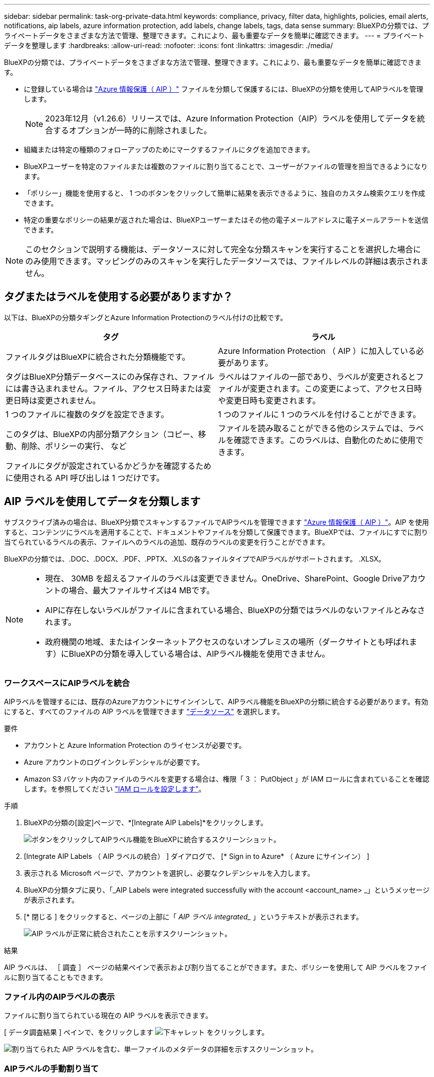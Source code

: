 ---
sidebar: sidebar 
permalink: task-org-private-data.html 
keywords: compliance, privacy, filter data, highlights, policies, email alerts, notifications, aip labels, azure information protection, add labels, change labels, tags, data sense 
summary: BlueXPの分類では、プライベートデータをさまざまな方法で管理、整理できます。これにより、最も重要なデータを簡単に確認できます。 
---
= プライベートデータを整理します
:hardbreaks:
:allow-uri-read: 
:nofooter: 
:icons: font
:linkattrs: 
:imagesdir: ./media/


[role="lead"]
BlueXPの分類では、プライベートデータをさまざまな方法で管理、整理できます。これにより、最も重要なデータを簡単に確認できます。

* に登録している場合は https://azure.microsoft.com/en-us/services/information-protection/["Azure 情報保護（ AIP ）"^] ファイルを分類して保護するには、BlueXPの分類を使用してAIPラベルを管理します。
+

NOTE: 2023年12月（v1.26.6）リリースでは、Azure Information Protection（AIP）ラベルを使用してデータを統合するオプションが一時的に削除されました。

* 組織または特定の種類のフォローアップのためにマークするファイルにタグを追加できます。
* BlueXPユーザーを特定のファイルまたは複数のファイルに割り当てることで、ユーザーがファイルの管理を担当できるようになります。
* 「ポリシー」機能を使用すると、 1 つのボタンをクリックして簡単に結果を表示できるように、独自のカスタム検索クエリを作成できます。
* 特定の重要なポリシーの結果が返された場合は、BlueXPユーザーまたはその他の電子メールアドレスに電子メールアラートを送信できます。



NOTE: このセクションで説明する機能は、データソースに対して完全な分類スキャンを実行することを選択した場合にのみ使用できます。マッピングのみのスキャンを実行したデータソースでは、ファイルレベルの詳細は表示されません。



== タグまたはラベルを使用する必要がありますか？

以下は、BlueXPの分類タギングとAzure Information Protectionのラベル付けの比較です。

[cols="50,50"]
|===
| タグ | ラベル 


| ファイルタグはBlueXPに統合された分類機能です。 | Azure Information Protection （ AIP ）に加入している必要があります。 


| タグはBlueXP分類データベースにのみ保存され、ファイルには書き込まれません。ファイル、アクセス日時または変更日時は変更されません。 | ラベルはファイルの一部であり、ラベルが変更されるとファイルが変更されます。この変更によって、アクセス日時や変更日時も変更されます。 


| 1 つのファイルに複数のタグを設定できます。 | 1 つのファイルに 1 つのラベルを付けることができます。 


| このタグは、BlueXPの内部分類アクション（コピー、移動、削除、ポリシーの実行、 など | ファイルを読み取ることができる他のシステムでは、ラベルを確認できます。このラベルは、自動化のために使用できます。 


| ファイルにタグが設定されているかどうかを確認するために使用される API 呼び出しは 1 つだけです。 |  
|===


== AIP ラベルを使用してデータを分類します

サブスクライブ済みの場合は、BlueXP分類でスキャンするファイルでAIPラベルを管理できます https://azure.microsoft.com/en-us/services/information-protection/["Azure 情報保護（ AIP ）"^]。AIP を使用すると、コンテンツにラベルを適用することで、ドキュメントやファイルを分類して保護できます。BlueXPでは、ファイルにすでに割り当てられているラベルの表示、ファイルへのラベルの追加、既存のラベルの変更を行うことができます。

BlueXPの分類では、.DOC、.DOCX、.PDF、.PPTX、.XLSの各ファイルタイプでAIPラベルがサポートされます。 .XLSX。

[NOTE]
====
* 現在、 30MB を超えるファイルのラベルは変更できません。OneDrive、SharePoint、Google Driveアカウントの場合、最大ファイルサイズは4 MBです。
* AIPに存在しないラベルがファイルに含まれている場合、BlueXPの分類ではラベルのないファイルとみなされます。
* 政府機関の地域、またはインターネットアクセスのないオンプレミスの場所（ダークサイトとも呼ばれます）にBlueXPの分類を導入している場合は、AIPラベル機能を使用できません。


====


=== ワークスペースにAIPラベルを統合

AIPラベルを管理するには、既存のAzureアカウントにサインインして、AIPラベル機能をBlueXPの分類に統合する必要があります。有効にすると、すべてのファイルの AIP ラベルを管理できます link:concept-cloud-compliance.html#supported-data-sources["データソース"^] を選択します。

.要件
* アカウントと Azure Information Protection のライセンスが必要です。
* Azure アカウントのログインクレデンシャルが必要です。
* Amazon S3 バケット内のファイルのラベルを変更する場合は、権限「 3 ： PutObject 」が IAM ロールに含まれていることを確認します。を参照してください link:task-scanning-s3.html#reviewing-s3-prerequisites["IAM ロールを設定します"^]。


.手順
. BlueXPの分類の[設定]ページで、*[Integrate AIP Labels]*をクリックします。
+
image:screenshot_compliance_integrate_aip_labels.png["ボタンをクリックしてAIPラベル機能をBlueXPに統合するスクリーンショット。"]

. [Integrate AIP Labels （ AIP ラベルの統合） ] ダイアログで、 [* Sign in to Azure* （ Azure にサインイン） ]
. 表示される Microsoft ページで、アカウントを選択し、必要なクレデンシャルを入力します。
. BlueXPの分類タブに戻り、「_AIP Labels were integrated successfully with the account <account_name> _」というメッセージが表示されます。
. [* 閉じる ] をクリックすると、ページの上部に「 _AIP ラベル integrated__ 」というテキストが表示されます。
+
image:screenshot_compliance_aip_labels_int.png["AIP ラベルが正常に統合されたことを示すスクリーンショット。"]



.結果
AIP ラベルは、 ［ 調査 ］ ページの結果ペインで表示および割り当てることができます。また、ポリシーを使用して AIP ラベルをファイルに割り当てることもできます。



=== ファイル内のAIPラベルの表示

ファイルに割り当てられている現在の AIP ラベルを表示できます。

[ データ調査結果 ] ペインで、をクリックします image:button_down_caret.png["下キャレット"] をクリックします。

image:screenshot_compliance_show_label.png["割り当てられた AIP ラベルを含む、単一ファイルのメタデータの詳細を示すスクリーンショット。"]



=== AIPラベルの手動割り当て

BlueXPの分類を使用して、ファイルのAIPラベルを追加、変更、削除できます。

AIP ラベルを 1 つのファイルに割り当てる手順は、次のとおりです。

.手順
. [ データ調査結果 ] ペインで、をクリックします image:button_down_caret.png["下キャレット"] をクリックします。
+
image:screenshot_compliance_add_label_manually.png["[ データ調査 ] ページのファイルのメタデータの詳細を示すスクリーンショット。"]

. [* このファイルにラベルを割り当て * ] をクリックして、ラベルを選択します。
+
ラベルがファイルメタデータに表示されます。



AIPラベルを複数のファイルに割り当てる手順は、次のとおりです。AIPラベルは、一度に最大20個のファイル（UIの1ページ）に割り当てることができます。

.手順
. [ データ調査結果 ] ペインで、ラベル付けするファイルを選択します。
+
image:screenshot_compliance_tag_multi_files.png["ラベル付けするファイルの選択方法を示すスクリーンショットと、 [ データ調査 ] ページの [ ラベル ] ボタン。"]

+
** 個々のファイルを選択するには、各ファイル（image:button_backup_1_volume.png[""]）。
** 現在のページのすべてのファイルを選択するには、タイトル行（image:button_select_all_files.png[""]）。


. ボタンバーの * Label * をクリックし、 AIP ラベルを選択します。
+
image:screenshot_compliance_select_aip_label_multi.png["データ調査ページで AIP ラベルを複数のファイルに割り当てる方法を示すスクリーンショット。"]

+
AIP ラベルが、選択したすべてのファイルのメタデータに追加されます。





=== AIP統合の削除

ファイル内のAIPラベルを管理する必要がなくなった場合は、BlueXPの分類インターフェイスからAIPアカウントを削除できます。

BlueXPの分類を使用して追加したラベルは変更されません。ファイルに存在するラベルは、現在存在しているラベルのままになります。

.手順
. _Configuration_page で、 *AIP ラベル統合 > 統合の削除 * をクリックします。
+
image:screenshot_compliance_un_integrate_aip_labels.png["BlueXP分類でAIP統合を削除する方法を示すスクリーンショット。"]

. 確認ダイアログで、 [ 統合の削除（ Remove Integration ） ] をクリックします。




== タグを適用してスキャンしたファイルを管理

特定の種類のフォローアップでマークするファイルにタグを追加できます。たとえば、重複するファイルがいくつか見つかった場合に、それらのファイルを 1 つ削除する必要がありますが、削除するファイルを確認する必要があります。このファイルに「削除するチェック」というタグを追加すると、このファイルに何らかの調査と将来のアクションが必要であることがわかります。

BlueXPでは、ファイルに割り当てられているタグの表示、ファイルに対するタグの追加と削除、名前の変更や既存のタグの削除を行うことができます。

AIP ラベルがファイルメタデータの一部であるのと同じ方法で、タグがファイルに追加されないことに注意してください。このタグはBlueXPユーザのみがBlueXP分類を使用して確認できるため、ファイルを削除する必要があるかどうか、または何らかのフォローアップが必要かどうかを確認できます。


TIP: BlueXPで分類されたファイルに割り当てられたタグは、リソース（ボリュームや仮想マシンインスタンスなど）に追加できるタグとは関係ありません。BlueXPの分類タグはファイルレベルで適用されます。



=== 特定のタグが適用されているファイルを表示する

特定のタグが割り当てられているすべてのファイルを表示できます。

. BlueXP分類の*[Investigation]*タブをクリックします。
. [ データ調査 ] ページで、 [ フィルタ ] ペインの [* タグ ] をクリックし、必要なタグを選択します。
+
image:screenshot_compliance_filter_status.png["[ フィルタ ] ペインからタグを選択する方法を示すスクリーンショット。"]

+
[ 調査結果 ] ペインには、これらのタグが割り当てられているすべてのファイルが表示されます。





=== ファイルへのタグの割り当て

タグは、単一のファイルまたはファイルのグループに追加できます。

タグを 1 つのファイルに追加するには：

.手順
. [ データ調査結果 ] ペインで、をクリックします image:button_down_caret.png["下キャレット"] をクリックします。
. [* タグ * （ * Tags * ） ] フィールドをクリックすると、現在割り当てられているタグが表示されます。
. タグを追加します。
+
** 既存のタグを割り当てるには、「 * 新しいタグ ... 」フィールドをクリックして、タグの名前を入力します。探しているタグが表示されたら、そのタグを選択して * Enter * を押します。
** 新しいタグを作成してファイルに割り当てるには、 [ 新しいタグ ...] * フィールドをクリックし、新しいタグの名前を入力して、 *Enter* キーを押します。
+
image:screenshot_compliance_add_status_manually.png["[ データ調査 ] ページでファイルにタグを割り当てる方法を示すスクリーンショット。"]

+
タグがファイルメタデータに表示されます。





複数のファイルにタグを追加するには：

.手順
. [ データ調査結果 ] ペインで、タグを付けるファイルを選択します。
+
image:screenshot_compliance_tag_multi_files.png["[ データ調査 ] ページから、タグを付けるファイルの選択方法と [ タグ ] ボタンを示すスクリーンショット。"]

+
** 個々のファイルを選択するには、各ファイル（image:button_backup_1_volume.png[""]）。
** 現在のページのすべてのファイルを選択するには、タイトル行（image:button_select_all_files.png[""]）。
** すべてのページのすべてのファイルを選択するには、タイトル行（image:button_select_all_files.png[""]）をクリックし、ポップアップメッセージにと入力します image:screenshot_select_all_items.png[""]をクリックし、リスト（ xxx 項目）のすべての項目を選択 * をクリックします。
+
一度に最大100,000個のファイルにタグを適用できます。



. ボタンバーで * タグ * をクリックすると、現在割り当てられているタグが表示されます。
. タグを追加します。
+
** 既存のタグを割り当てるには、「 * 新しいタグ ... 」フィールドをクリックして、タグの名前を入力します。探しているタグが表示されたら、そのタグを選択して * Enter * を押します。
** 新しいタグを作成してファイルに割り当てるには、 [ 新しいタグ ...] * フィールドをクリックし、新しいタグの名前を入力して、 *Enter* キーを押します。
+
image:screenshot_compliance_select_tags_multi.png["[ データ調査 ] ページで複数のファイルにタグを割り当てる方法を示すスクリーンショット。"]



. 確認ダイアログでタグの追加を承認し、選択したすべてのファイルのメタデータにタグを追加します。




=== ファイルからタグを削除

不要になったタグは削除できます。

既存のタグの * x * をクリックするだけです。

image:button_delete_datasense_file_tag.png["タグ削除ボタンの場所のスクリーンショット。"]

複数のファイルを選択した場合、タグはすべてのファイルから削除されます。



== 特定のファイルを管理するためのユーザの割り当て

BlueXPユーザーを特定のファイルまたは複数のファイルに割り当てることができるため、ユーザーはファイルに対して実行する必要があるフォローアップアクションを実行できます。この機能は、多くの場合、カスタムステータスタグをファイルに追加する機能で使用されます。

たとえば、特定の個人データを含むファイルで、読み取りおよび書き込みアクセス（オープン権限）を大量に許可する場合などです。したがって、 Status タグ「 Change permissions 」を割り当て、このファイルをユーザー「 Joan Smith 」に割り当てて、問題の修正方法を決定することができます。問題を修正すると、 Status タグが「 Completed 」に変更されることがあります。

ユーザ名はファイルメタデータの一部としてファイルに追加されるわけではなく、BlueXPユーザがBlueXP分類を使用している場合にのみ表示されます。

[ 調査 ] ページの新しいフィルタを使用すると、 [ 割り当て先 ] フィールドに同じユーザーを持つすべてのファイルを簡単に表示できます。

ユーザを単一のファイルに割り当てる手順は、次のとおりです。

.手順
. [ データ調査結果 ] ペインで、をクリックします image:button_down_caret.png["下キャレット"] をクリックします。
. [*Assigned To*] フィールドをクリックして、ユーザ名を選択します。
+
image:screenshot_compliance_add_user_manually.png["[ データ調査 ] ページでファイルにユーザーを割り当てる方法を示すスクリーンショット。"]

+
ユーザ名がファイルメタデータに表示されます。



ユーザーを複数のファイルに割り当てるには、次の手順を実行します。一度に最大20個のファイルにユーザを割り当てることができます（UIの1ページ）。

.手順
. [ データ調査結果 ] ペインで、ユーザーに割り当てるファイルを選択します。
+
image:screenshot_compliance_tag_multi_files.png["[ データ調査 ] ページから、ユーザーに割り当てるファイルの選択方法と [ 割り当て先 ] ボタンを示すスクリーンショット。"]

+
** 個々のファイルを選択するには、各ファイル（image:button_backup_1_volume.png[""]）。
** 現在のページのすべてのファイルを選択するには、タイトル行（image:button_select_all_files.png[""]）。


. ボタンバーで * Assign to * をクリックし、ユーザー名を選択します。
+
image:screenshot_compliance_select_user_multi.png["[ データ調査 ] ページでユーザーを複数のファイルに割り当てる方法を示すスクリーンショット。"]

+
選択したすべてのファイルのメタデータにユーザが追加されます。


